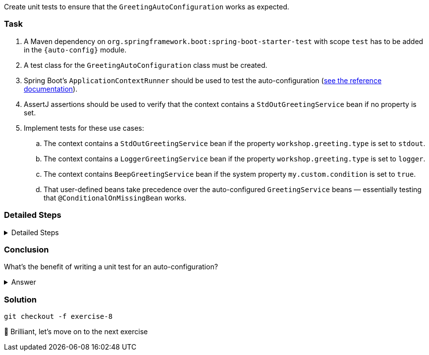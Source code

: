 // tag::main[]

Create unit tests to ensure that the `GreetingAutoConfiguration` works as expected.

=== Task

. A Maven dependency on `org.springframework.boot:spring-boot-starter-test` with scope `test` has to be added in the `{auto-config}` module.

. A test class for the `GreetingAutoConfiguration` class must be created.

. Spring Boot's `ApplicationContextRunner` should be used to test the auto-configuration (https://docs.spring.io/spring-boot/3.3/reference/features/developing-auto-configuration.html#features.developing-auto-configuration.testing[see the reference documentation]).

. AssertJ assertions should be used to verify that the context contains a `StdOutGreetingService` bean if no property is set.

. Implement tests for these use cases:

.. The context contains a `StdOutGreetingService` bean if the property `workshop.greeting.type` is set to `stdout`.

.. The context contains a `LoggerGreetingService` bean if the property `workshop.greeting.type` is set to `logger`.

.. The context contains `BeepGreetingService` bean if the system property `my.custom.condition` is set to `true`.

.. That user-defined beans take precedence over the auto-configured `GreetingService` beans — essentially testing that `@ConditionalOnMissingBean` works.

=== Detailed Steps

.Detailed Steps
[%collapsible]
====
. Add a Maven dependency to `org.springframework.boot:spring-boot-starter-test` with scope `test` to the `{auto-config}` module.

. Create a class named `GreetingAutoConfigurationTest` in `{auto-config}/src/test/java` in the package `com.workshop.magic.config`.

. Create a field of type `ApplicationContextRunner`, and use the fluent API to call `withConfiguration` with `AutoConfigurations.of(GreetingAutoConfiguration.class)`.
+
[source,java]
----
private final ApplicationContextRunner contextRunner = new ApplicationContextRunner()
    .withConfiguration(AutoConfigurations.of(GreetingAutoConfiguration.class));
----

. Write a test case named `shouldProvideStdOutGreetingServiceByDefault` which uses the `run` method of the `ApplicationContextRunner` field.
.. Inside the lambda block of the `run` method, use AssertJ's `assertThat` on the context to call `hasSingleBean` with an `StdOutGreetingService.class` argument.
+
[source,java]
----
@Test
void shouldProvideStdOutGreetingServiceByDefault() {
    this.contextRunner.run(context -> {
        assertThat(context).hasSingleBean(StdOutGreetingService.class);
    });
}
----

. Write a test case named `shouldProvideStdOutGreetingServiceWhenPropertyIsSet` which uses the `withPropertyValues` of the `ApplicationContextRunner` field to set the property `workshop.greeting.type` to `stdout`.
.. Inside the lambda block of the `run` method, use AssertJ's `assertThat` on the context to call `hasSingleBean` with an `StdOutGreetingService.class` argument.
+
[source,java]
----
@Test
void shouldProvideStdOutGreetingServiceWhenPropertyIsSet() {
    this.contextRunner
            .withPropertyValues("workshop.greeting.type=stdout")
            .run(context -> {
                assertThat(context).hasSingleBean(StdOutGreetingService.class);
            });
}
----

. Write a test case named `shouldProvideLoggerGreetingServiceWhenPropertyIsSet` which uses the `withPropertyValues` of the `ApplicationContextRunner` field to set the property `workshop.greeting.type` to `logger`.
.. Inside the lambda block of the `run` method, use AssertJ's `assertThat` on the context to call `hasSingleBean` with an `LoggerGreetingService.class` argument.

. Write a test case named `shouldProvideBeepGreetingServiceIfSystemPropertyIsSet` which uses `withPropertyValues` of the `ApplicationContextRunner` field to set the property `workshop.greeting.type` to `none`.
.. Additionally, it uses the `withSystemProperties` method to set `my.custom.condition` to `true`.
.. Inside the lambda block of the `run` method, use AssertJ's `assertThat` on the context to call `hasSingleBean` with an `BeepGreetingService.class` argument.
+
[source,java]
----
@Test
void shouldProvideBeepGreetingServiceIfSystemPropertyIsSet() {
    this.contextRunner
            .withPropertyValues("workshop.greeting.type=none")
            .withSystemProperties("my.custom.condition=true")
            .run(context -> {
                assertThat(context).hasSingleBean(BeepGreetingService.class);
            });
}
----

. Write a test case named `shouldBackOffIfGreetingServiceIsDefinedByUser` which uses the `withBean` method of the `ApplicationContextRunner` field to define a bean of type `GreetingService`. Create an inner static class or an anonymous class for the "user provided" `GreetingService`.
.. Inside the lambda block of the `run` method, use AssertJ's `assertThat` on the context to call `hasSingleBean` with an `GreetingService.class` argument.
+
[source,java]
----
@Test
void shouldBackOffIfGreetingServiceIsDefinedByUser() {
    this.contextRunner
            .withBean(GreetingService.class, UserGreetingService::new)
            .run(context -> {
                assertThat(context).hasSingleBean(GreetingService.class);
                assertThat(context).hasSingleBean(UserGreetingService.class);
            });
}

    private static class UserGreetingService implements GreetingService {
    @Override
    public void greet(String name) {
        System.out.println("UserGreetingService: Hello " + name);
    }
}
----

====

=== Conclusion

What’s the benefit of writing a unit test for an auto-configuration?

.Answer
[%collapsible]
====
Auto-configurations can contain a lot of conditions, sometimes even custom ones. As this auto-configuration is part of your codebase,
you should also unit-test it to ensure that it behaves as designed, same as the rest of your code.
Spring Boot's `ApplicationContextRunner` makes this easy.
====

=== Solution

[source,bash]
....
git checkout -f exercise-8
....

🥳 Brilliant, let's move on to the next exercise
// end::main[]

